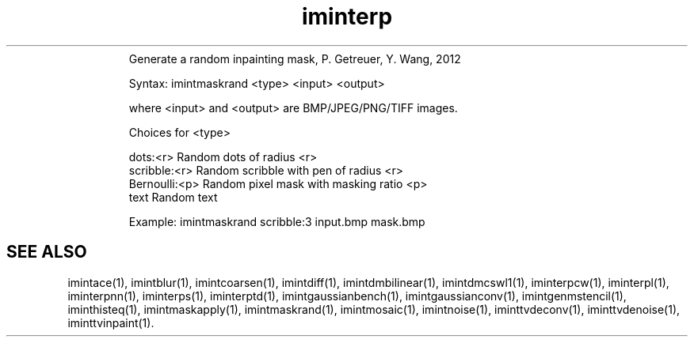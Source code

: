 .\"Text automatically generated by txt2man
.TH iminterp  "20130706" "1" ""
.RS
Generate a random inpainting mask, P. Getreuer, Y. Wang, 2012
.PP
Syntax: imintmaskrand <type> <input> <output>
.PP
where <input> and <output> are BMP/JPEG/PNG/TIFF images.
.PP
Choices for <type>
.PP
.nf
.fam C
    dots:<r>          Random dots of radius <r>
    scribble:<r>      Random scribble with pen of radius <r>
    Bernoulli:<p>     Random pixel mask with masking ratio <p>
    text              Random text

.fam T
.fi
Example:
imintmaskrand scribble:3 input.bmp mask.bmp
.SH "SEE ALSO"
imintace(1), imintblur(1), imintcoarsen(1), imintdiff(1), imintdmbilinear(1), imintdmcswl1(1), iminterpcw(1), iminterpl(1), iminterpnn(1), iminterps(1), iminterptd(1), imintgaussianbench(1), imintgaussianconv(1), imintgenmstencil(1), iminthisteq(1), imintmaskapply(1), imintmaskrand(1), imintmosaic(1), imintnoise(1), iminttvdeconv(1), iminttvdenoise(1), iminttvinpaint(1).
.PP
